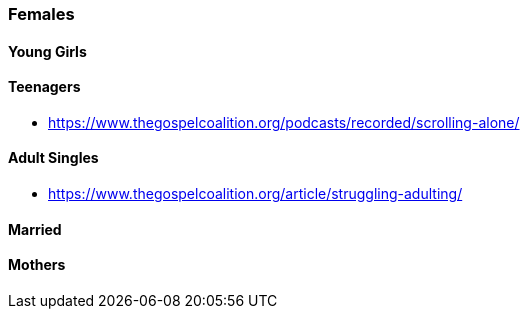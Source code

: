 === Females

==== Young Girls

==== Teenagers
* https://www.thegospelcoalition.org/podcasts/recorded/scrolling-alone/

==== Adult Singles
* https://www.thegospelcoalition.org/article/struggling-adulting/

==== Married

==== Mothers
